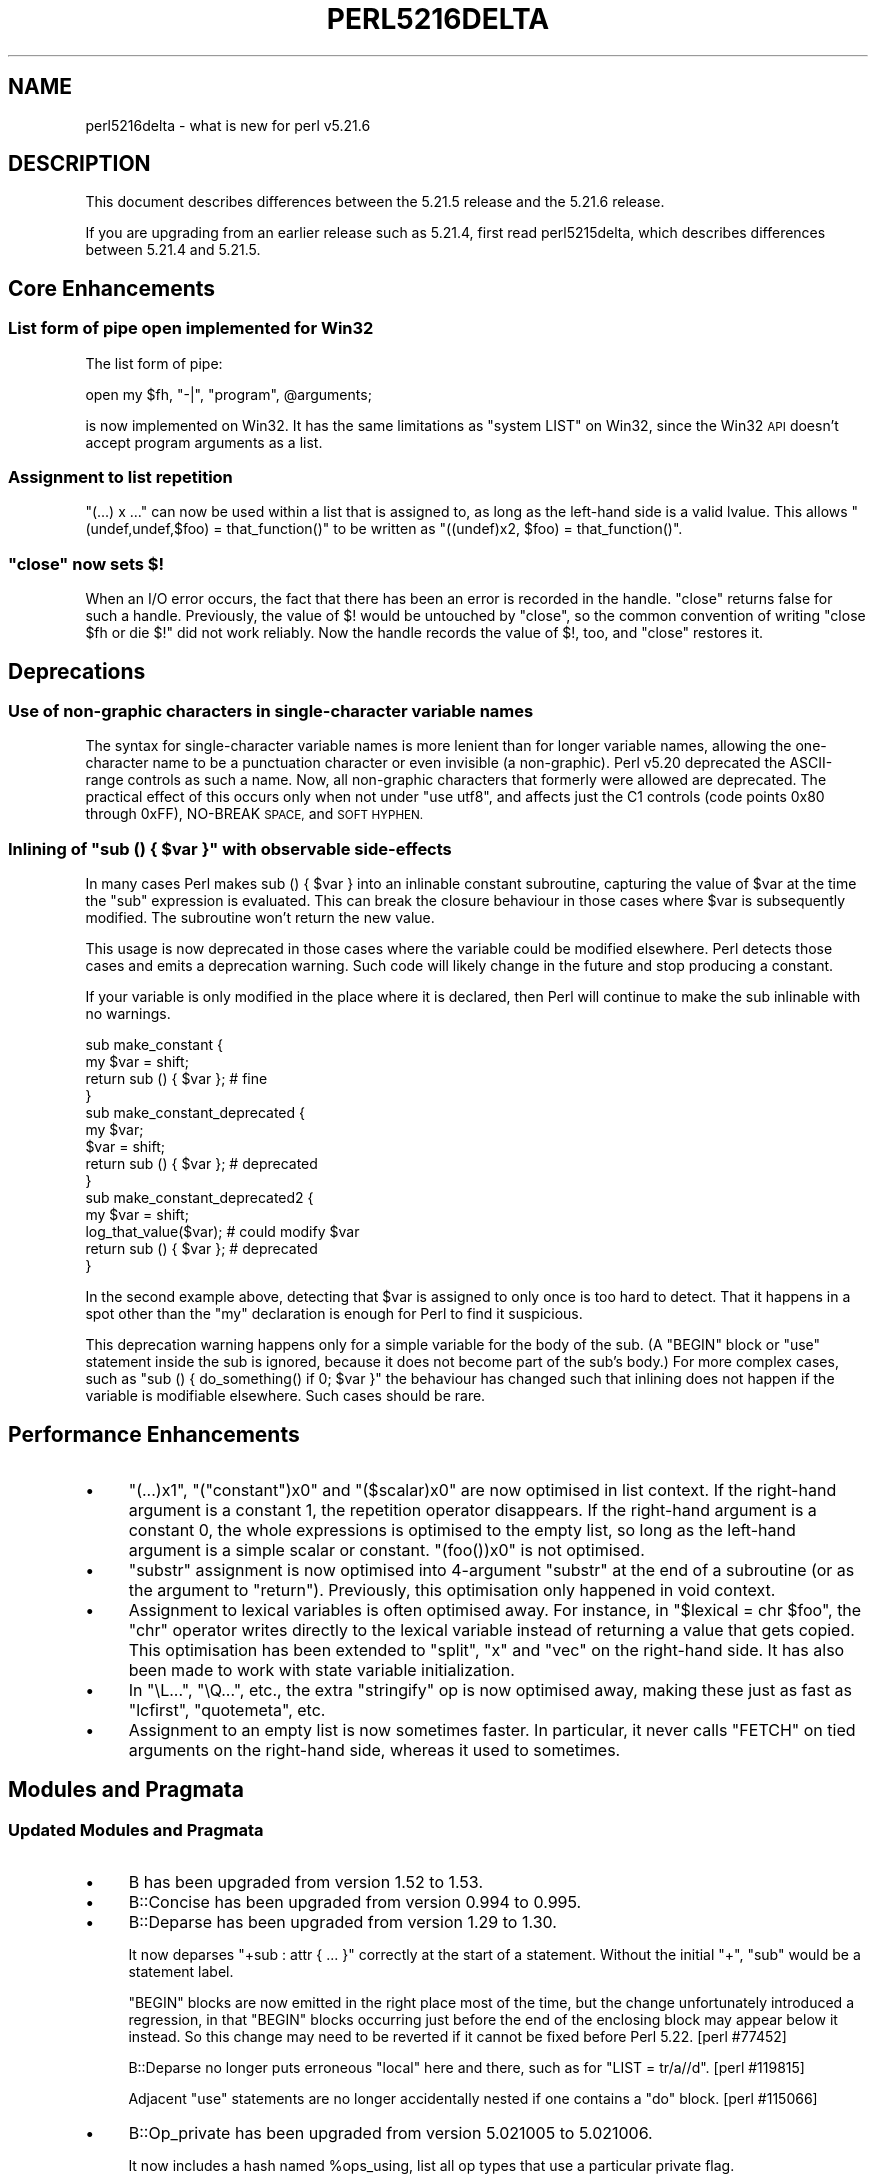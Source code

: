 .\" Automatically generated by Pod::Man 2.28 (Pod::Simple 3.29)
.\"
.\" Standard preamble:
.\" ========================================================================
.de Sp \" Vertical space (when we can't use .PP)
.if t .sp .5v
.if n .sp
..
.de Vb \" Begin verbatim text
.ft CW
.nf
.ne \\$1
..
.de Ve \" End verbatim text
.ft R
.fi
..
.\" Set up some character translations and predefined strings.  \*(-- will
.\" give an unbreakable dash, \*(PI will give pi, \*(L" will give a left
.\" double quote, and \*(R" will give a right double quote.  \*(C+ will
.\" give a nicer C++.  Capital omega is used to do unbreakable dashes and
.\" therefore won't be available.  \*(C` and \*(C' expand to `' in nroff,
.\" nothing in troff, for use with C<>.
.tr \(*W-
.ds C+ C\v'-.1v'\h'-1p'\s-2+\h'-1p'+\s0\v'.1v'\h'-1p'
.ie n \{\
.    ds -- \(*W-
.    ds PI pi
.    if (\n(.H=4u)&(1m=24u) .ds -- \(*W\h'-12u'\(*W\h'-12u'-\" diablo 10 pitch
.    if (\n(.H=4u)&(1m=20u) .ds -- \(*W\h'-12u'\(*W\h'-8u'-\"  diablo 12 pitch
.    ds L" ""
.    ds R" ""
.    ds C` ""
.    ds C' ""
'br\}
.el\{\
.    ds -- \|\(em\|
.    ds PI \(*p
.    ds L" ``
.    ds R" ''
.    ds C`
.    ds C'
'br\}
.\"
.\" Escape single quotes in literal strings from groff's Unicode transform.
.ie \n(.g .ds Aq \(aq
.el       .ds Aq '
.\"
.\" If the F register is turned on, we'll generate index entries on stderr for
.\" titles (.TH), headers (.SH), subsections (.SS), items (.Ip), and index
.\" entries marked with X<> in POD.  Of course, you'll have to process the
.\" output yourself in some meaningful fashion.
.\"
.\" Avoid warning from groff about undefined register 'F'.
.de IX
..
.nr rF 0
.if \n(.g .if rF .nr rF 1
.if (\n(rF:(\n(.g==0)) \{
.    if \nF \{
.        de IX
.        tm Index:\\$1\t\\n%\t"\\$2"
..
.        if !\nF==2 \{
.            nr % 0
.            nr F 2
.        \}
.    \}
.\}
.rr rF
.\"
.\" Accent mark definitions (@(#)ms.acc 1.5 88/02/08 SMI; from UCB 4.2).
.\" Fear.  Run.  Save yourself.  No user-serviceable parts.
.    \" fudge factors for nroff and troff
.if n \{\
.    ds #H 0
.    ds #V .8m
.    ds #F .3m
.    ds #[ \f1
.    ds #] \fP
.\}
.if t \{\
.    ds #H ((1u-(\\\\n(.fu%2u))*.13m)
.    ds #V .6m
.    ds #F 0
.    ds #[ \&
.    ds #] \&
.\}
.    \" simple accents for nroff and troff
.if n \{\
.    ds ' \&
.    ds ` \&
.    ds ^ \&
.    ds , \&
.    ds ~ ~
.    ds /
.\}
.if t \{\
.    ds ' \\k:\h'-(\\n(.wu*8/10-\*(#H)'\'\h"|\\n:u"
.    ds ` \\k:\h'-(\\n(.wu*8/10-\*(#H)'\`\h'|\\n:u'
.    ds ^ \\k:\h'-(\\n(.wu*10/11-\*(#H)'^\h'|\\n:u'
.    ds , \\k:\h'-(\\n(.wu*8/10)',\h'|\\n:u'
.    ds ~ \\k:\h'-(\\n(.wu-\*(#H-.1m)'~\h'|\\n:u'
.    ds / \\k:\h'-(\\n(.wu*8/10-\*(#H)'\z\(sl\h'|\\n:u'
.\}
.    \" troff and (daisy-wheel) nroff accents
.ds : \\k:\h'-(\\n(.wu*8/10-\*(#H+.1m+\*(#F)'\v'-\*(#V'\z.\h'.2m+\*(#F'.\h'|\\n:u'\v'\*(#V'
.ds 8 \h'\*(#H'\(*b\h'-\*(#H'
.ds o \\k:\h'-(\\n(.wu+\w'\(de'u-\*(#H)/2u'\v'-.3n'\*(#[\z\(de\v'.3n'\h'|\\n:u'\*(#]
.ds d- \h'\*(#H'\(pd\h'-\w'~'u'\v'-.25m'\f2\(hy\fP\v'.25m'\h'-\*(#H'
.ds D- D\\k:\h'-\w'D'u'\v'-.11m'\z\(hy\v'.11m'\h'|\\n:u'
.ds th \*(#[\v'.3m'\s+1I\s-1\v'-.3m'\h'-(\w'I'u*2/3)'\s-1o\s+1\*(#]
.ds Th \*(#[\s+2I\s-2\h'-\w'I'u*3/5'\v'-.3m'o\v'.3m'\*(#]
.ds ae a\h'-(\w'a'u*4/10)'e
.ds Ae A\h'-(\w'A'u*4/10)'E
.    \" corrections for vroff
.if v .ds ~ \\k:\h'-(\\n(.wu*9/10-\*(#H)'\s-2\u~\d\s+2\h'|\\n:u'
.if v .ds ^ \\k:\h'-(\\n(.wu*10/11-\*(#H)'\v'-.4m'^\v'.4m'\h'|\\n:u'
.    \" for low resolution devices (crt and lpr)
.if \n(.H>23 .if \n(.V>19 \
\{\
.    ds : e
.    ds 8 ss
.    ds o a
.    ds d- d\h'-1'\(ga
.    ds D- D\h'-1'\(hy
.    ds th \o'bp'
.    ds Th \o'LP'
.    ds ae ae
.    ds Ae AE
.\}
.rm #[ #] #H #V #F C
.\" ========================================================================
.\"
.IX Title "PERL5216DELTA 1"
.TH PERL5216DELTA 1 "2015-05-13" "perl v5.22.0" "Perl Programmers Reference Guide"
.\" For nroff, turn off justification.  Always turn off hyphenation; it makes
.\" way too many mistakes in technical documents.
.if n .ad l
.nh
.SH "NAME"
perl5216delta \- what is new for perl v5.21.6
.SH "DESCRIPTION"
.IX Header "DESCRIPTION"
This document describes differences between the 5.21.5 release and the 5.21.6
release.
.PP
If you are upgrading from an earlier release such as 5.21.4, first read
perl5215delta, which describes differences between 5.21.4 and 5.21.5.
.SH "Core Enhancements"
.IX Header "Core Enhancements"
.SS "List form of pipe open implemented for Win32"
.IX Subsection "List form of pipe open implemented for Win32"
The list form of pipe:
.PP
.Vb 1
\&  open my $fh, "\-|", "program", @arguments;
.Ve
.PP
is now implemented on Win32.  It has the same limitations as \f(CW\*(C`system
LIST\*(C'\fR on Win32, since the Win32 \s-1API\s0 doesn't accept program arguments
as a list.
.SS "Assignment to list repetition"
.IX Subsection "Assignment to list repetition"
\&\f(CW\*(C`(...) x ...\*(C'\fR can now be used within a list that is assigned to, as long
as the left-hand side is a valid lvalue.  This allows \f(CW\*(C`(undef,undef,$foo)
= that_function()\*(C'\fR to be written as \f(CW\*(C`((undef)x2, $foo) = that_function()\*(C'\fR.
.ie n .SS """close"" now sets $!"
.el .SS "\f(CWclose\fP now sets \f(CW$!\fP"
.IX Subsection "close now sets $!"
When an I/O error occurs, the fact that there has been an error is recorded
in the handle.  \f(CW\*(C`close\*(C'\fR returns false for such a handle.  Previously, the
value of \f(CW$!\fR would be untouched by \f(CW\*(C`close\*(C'\fR, so the common convention of
writing \f(CW\*(C`close $fh or die $!\*(C'\fR did not work reliably.  Now the handle
records the value of \f(CW$!\fR, too, and \f(CW\*(C`close\*(C'\fR restores it.
.SH "Deprecations"
.IX Header "Deprecations"
.SS "Use of non-graphic characters in single-character variable names"
.IX Subsection "Use of non-graphic characters in single-character variable names"
The syntax for single-character variable names is more lenient than
for longer variable names, allowing the one-character name to be a
punctuation character or even invisible (a non-graphic).  Perl v5.20
deprecated the ASCII-range controls as such a name.  Now, all
non-graphic characters that formerly were allowed are deprecated.
The practical effect of this occurs only when not under \f(CW"use\ utf8"\fR, and affects just the C1 controls (code points 0x80 through
0xFF), NO-BREAK \s-1SPACE,\s0 and \s-1SOFT HYPHEN.\s0
.ie n .SS "Inlining of ""sub () { $var }"" with observable side-effects"
.el .SS "Inlining of \f(CWsub () { $var }\fP with observable side-effects"
.IX Subsection "Inlining of sub () { $var } with observable side-effects"
In many cases Perl makes sub () { \f(CW$var\fR } into an inlinable constant
subroutine, capturing the value of \f(CW$var\fR at the time the \f(CW\*(C`sub\*(C'\fR expression
is evaluated.  This can break the closure behaviour in those cases where
\&\f(CW$var\fR is subsequently modified.  The subroutine won't return the new value.
.PP
This usage is now deprecated in those cases where the variable could be
modified elsewhere.  Perl detects those cases and emits a deprecation
warning.  Such code will likely change in the future and stop producing a
constant.
.PP
If your variable is only modified in the place where it is declared, then
Perl will continue to make the sub inlinable with no warnings.
.PP
.Vb 4
\&    sub make_constant {
\&        my $var = shift;
\&        return sub () { $var }; # fine
\&    }
\&
\&    sub make_constant_deprecated {
\&        my $var;
\&        $var = shift;
\&        return sub () { $var }; # deprecated
\&    }
\&
\&    sub make_constant_deprecated2 {
\&        my $var = shift;
\&        log_that_value($var); # could modify $var
\&        return sub () { $var }; # deprecated
\&    }
.Ve
.PP
In the second example above, detecting that \f(CW$var\fR is assigned to only once
is too hard to detect.  That it happens in a spot other than the \f(CW\*(C`my\*(C'\fR
declaration is enough for Perl to find it suspicious.
.PP
This deprecation warning happens only for a simple variable for the body of
the sub.  (A \f(CW\*(C`BEGIN\*(C'\fR block or \f(CW\*(C`use\*(C'\fR statement inside the sub is ignored,
because it does not become part of the sub's body.)  For more complex
cases, such as \f(CW\*(C`sub () { do_something() if 0; $var }\*(C'\fR the behaviour has
changed such that inlining does not happen if the variable is modifiable
elsewhere.  Such cases should be rare.
.SH "Performance Enhancements"
.IX Header "Performance Enhancements"
.IP "\(bu" 4
\&\f(CW\*(C`(...)x1\*(C'\fR, \f(CW\*(C`("constant")x0\*(C'\fR and \f(CW\*(C`($scalar)x0\*(C'\fR are now optimised in list
context.  If the right-hand argument is a constant 1, the repetition
operator disappears.  If the right-hand argument is a constant 0, the whole
expressions is optimised to the empty list, so long as the left-hand
argument is a simple scalar or constant.  \f(CW\*(C`(foo())x0\*(C'\fR is not optimised.
.IP "\(bu" 4
\&\f(CW\*(C`substr\*(C'\fR assignment is now optimised into 4\-argument \f(CW\*(C`substr\*(C'\fR at the end
of a subroutine (or as the argument to \f(CW\*(C`return\*(C'\fR).  Previously, this
optimisation only happened in void context.
.IP "\(bu" 4
Assignment to lexical variables is often optimised away.  For instance, in
\&\f(CW\*(C`$lexical = chr $foo\*(C'\fR, the \f(CW\*(C`chr\*(C'\fR operator writes directly to the lexical
variable instead of returning a value that gets copied.  This optimisation
has been extended to \f(CW\*(C`split\*(C'\fR, \f(CW\*(C`x\*(C'\fR and \f(CW\*(C`vec\*(C'\fR on the right-hand side.  It
has also been made to work with state variable initialization.
.IP "\(bu" 4
In \*(L"\eL...\*(R", \*(L"\eQ...\*(R", etc., the extra \*(L"stringify\*(R" op is now optimised away,
making these just as fast as \f(CW\*(C`lcfirst\*(C'\fR, \f(CW\*(C`quotemeta\*(C'\fR, etc.
.IP "\(bu" 4
Assignment to an empty list is now sometimes faster.  In particular, it
never calls \f(CW\*(C`FETCH\*(C'\fR on tied arguments on the right-hand side, whereas it
used to sometimes.
.SH "Modules and Pragmata"
.IX Header "Modules and Pragmata"
.SS "Updated Modules and Pragmata"
.IX Subsection "Updated Modules and Pragmata"
.IP "\(bu" 4
B has been upgraded from version 1.52 to 1.53.
.IP "\(bu" 4
B::Concise has been upgraded from version 0.994 to 0.995.
.IP "\(bu" 4
B::Deparse has been upgraded from version 1.29 to 1.30.
.Sp
It now deparses \f(CW\*(C`+sub : attr { ... }\*(C'\fR correctly at the start of a
statement.  Without the initial \f(CW\*(C`+\*(C'\fR, \f(CW\*(C`sub\*(C'\fR would be a statement label.
.Sp
\&\f(CW\*(C`BEGIN\*(C'\fR blocks are now emitted in the right place most of the time, but
the change unfortunately introduced a regression, in that \f(CW\*(C`BEGIN\*(C'\fR blocks
occurring just before the end of the enclosing block may appear below it
instead.  So this change may need to be reverted if it cannot be fixed
before Perl 5.22.  [perl #77452]
.Sp
B::Deparse no longer puts erroneous \f(CW\*(C`local\*(C'\fR here and there, such as for
\&\f(CW\*(C`LIST = tr/a//d\*(C'\fR.  [perl #119815]
.Sp
Adjacent \f(CW\*(C`use\*(C'\fR statements are no longer accidentally nested if one
contains a \f(CW\*(C`do\*(C'\fR block.  [perl #115066]
.IP "\(bu" 4
B::Op_private has been upgraded from version 5.021005 to 5.021006.
.Sp
It now includes a hash named \f(CW%ops_using\fR, list all op types that use a
particular private flag.
.IP "\(bu" 4
CPAN::Meta has been upgraded from version 2.142690 to 2.143240.
.IP "\(bu" 4
CPAN::Meta::Requirements has been upgraded from version 2.128 to 2.130.
.IP "\(bu" 4
Devel::Peek has been upgraded from version 1.18 to 1.19.
.IP "\(bu" 4
Digest::SHA has been upgraded from version 5.92 to 5.93.
.IP "\(bu" 4
DynaLoader has been upgraded from version 1.27 to 1.28.
.IP "\(bu" 4
Encode has been upgraded from version 2.62 to 2.64.
.IP "\(bu" 4
experimental has been upgraded from version 0.012 to 0.013.
.IP "\(bu" 4
Exporter has been upgraded from version 5.71 to 5.72.
.IP "\(bu" 4
ExtUtils::MakeMaker has been upgraded from version 6.98 to 7.02.
.IP "\(bu" 4
ExtUtils::Manifest has been upgraded from version 1.68 to 1.69.
.IP "\(bu" 4
ExtUtils::ParseXS has been upgraded from version 3.25 to 3.26.
.IP "\(bu" 4
HTTP::Tiny has been upgraded from version 0.050 to 0.051.
.IP "\(bu" 4
I18N::Langinfo has been upgraded from version 0.11 to 0.12.
.IP "\(bu" 4
IO::Socket has been upgraded from version 1.37 to 1.38.
.Sp
Document the limitations of the \fIconnected()\fR method.  [perl #123096]
.IP "\(bu" 4
locale has been upgraded from version 1.04 to 1.05.
.IP "\(bu" 4
Module::CoreList has been upgraded from version 5.20141020 to 5.20141120.
.IP "\(bu" 4
overload has been upgraded from version 1.23 to 1.24.
.IP "\(bu" 4
PerlIO::encoding has been upgraded from version 0.19 to 0.20.
.IP "\(bu" 4
PerlIO::scalar has been upgraded from version 0.19 to 0.20.
.IP "\(bu" 4
\&\s-1POSIX\s0 has been upgraded from version 1.45 to 1.46.
.IP "\(bu" 4
re has been upgraded from version 0.27 to 0.28.
.IP "\(bu" 4
Test::Harness has been upgraded from version 3.33 to 3.34.
.IP "\(bu" 4
Test::Simple has been upgraded from version 1.001008 to 1.301001_075.
.IP "\(bu" 4
Unicode::UCD has been upgraded from version 0.58 to 0.59.
.IP "\(bu" 4
warnings has been upgraded from version 1.28 to 1.29.
.IP "\(bu" 4
XSLoader has been upgraded from version 0.18 to 0.19.
.SH "Documentation"
.IX Header "Documentation"
.SS "Changes to Existing Documentation"
.IX Subsection "Changes to Existing Documentation"
\fI\*(L"Identifier parsing\*(R" in perldata\fR
.IX Subsection "Identifier parsing in perldata"
.IP "\(bu" 4
The syntax of single-character variable names has been brought
up-to-date and more fully explained.
.SH "Diagnostics"
.IX Header "Diagnostics"
The following additions or changes have been made to diagnostic output,
including warnings and fatal error messages.  For the complete list of
diagnostic messages, see perldiag.
.SS "New Diagnostics"
.IX Subsection "New Diagnostics"
\fINew Warnings\fR
.IX Subsection "New Warnings"
.IP "\(bu" 4
Use of literal non-graphic characters in variable names is deprecated
.IP "\(bu" 4
A new \f(CW\*(C`locale\*(C'\fR warning category has been created, with the following warning
messages currently in it:
.RS 4
.IP "\(bu" 4
Locale '%s' may not work well.%s
.IP "\(bu" 4
Can't do %s(\*(L"%s\*(R") on non\-UTF\-8 locale; resolved to \*(L"%s\*(R".
.RE
.RS 4
.RE
.IP "\(bu" 4
Warning: unable to close filehandle \f(CW%s\fR properly: \f(CW%s\fR
.IP "\(bu" 4
The following two warnings for \f(CW\*(C`tr///\*(C'\fR used to be skipped if the
transliteration contained wide characters, but now they occur regardless of
whether there are wide characters or not:
.Sp
Useless use of /d modifier in transliteration operator
.Sp
Replacement list is longer than search list
.SS "Changes to Existing Diagnostics"
.IX Subsection "Changes to Existing Diagnostics"
.IP "\(bu" 4
Quantifier unexpected on zero-length expression in regex m/%s/.
.Sp
This message has had the \*(L"<\-\-\ \s-1HERE\*(R"\s0 marker removed, as it was always
placed at the end of the regular expression, regardless of where the
problem actually occurred.  [perl #122680]
.IP "\(bu" 4
Setting $/ to a reference to \f(CW%s\fR as a form of slurp is deprecated, treating as undef
.Sp
This warning is now a default warning, like other deprecation warnings.
.SH "Configuration and Compilation"
.IX Header "Configuration and Compilation"
.IP "\(bu" 4
\&\fIConfigure\fR with \f(CW\*(C`\-Dmksymlinks\*(C'\fR should now be faster. [perl #122002]
.IP "\(bu" 4
As well as the gzip and bzip2 tarballs, this release has been made available as an xz utils compressed tarball.
.SH "Platform Support"
.IX Header "Platform Support"
.SS "Platform-Specific Notes"
.IX Subsection "Platform-Specific Notes"
\fIWin32\fR
.IX Subsection "Win32"
.IP "\(bu" 4
In the experimental \f(CW\*(C`:win32\*(C'\fR layer, a crash in \f(CW\*(C`open\*(C'\fR was fixed. Also
opening \f(CW\*(C`/dev/null\*(C'\fR, which works the Win32 Perl's normal \f(CW\*(C`:unix\*(C'\fR layer, was
implemented for \f(CW\*(C`:win32\*(C'\fR.
[perl #122224] <https://rt.perl.org/Ticket/Display.html?id=122224>
.IP "\(bu" 4
A new makefile option, \f(CW\*(C`USE_LONG_DOUBLE\*(C'\fR, has been added to the Windows
dmake makefile for gcc builds only.  Set this to \*(L"define\*(R" if you want perl to
use long doubles to give more accuracy and range for floating point numbers.
.SH "Internal Changes"
.IX Header "Internal Changes"
.IP "\(bu" 4
\&\f(CW\*(C`screaminstr\*(C'\fR has been removed. Although marked as public \s-1API,\s0 it is
undocumented and has no usage in modern perl versions on \s-1CPAN\s0 Grep. Calling it
has been fatal since 5.17.0.
.IP "\(bu" 4
\&\f(CW\*(C`newDEFSVOP\*(C'\fR, \f(CW\*(C`block_start\*(C'\fR, \f(CW\*(C`block_end\*(C'\fR and \f(CW\*(C`intro_my\*(C'\fR have been added
to the \s-1API.\s0
.IP "\(bu" 4
The internal \f(CW\*(C`convert\*(C'\fR function in \fIop.c\fR has been renamed
\&\f(CW\*(C`op_convert_list\*(C'\fR and added to the \s-1API.\s0
.IP "\(bu" 4
\&\f(CW\*(C`sv_magic\*(C'\fR no longer forbids \*(L"ext\*(R" magic on read-only values.  After all,
perl can't know whether the custom magic will modify the \s-1SV\s0 or not.
[perl #123103]
.IP "\(bu" 4
Starting in 5.21.6, accessing \*(L"CvPADLIST\*(R" in perlapi in an \s-1XSUB\s0 is forbidden.
CvPADLIST has be reused for a different internal purpose for XSUBs. Guard all
CvPADLIST expressions with \f(CW\*(C`CvISXSUB()\*(C'\fR if your code doesn't already block
\&\s-1XSUB\s0 CV*s from going through optree CV* expecting code.
.SH "Selected Bug Fixes"
.IX Header "Selected Bug Fixes"
.IP "\(bu" 4
\&\fIfchmod()\fR and \fIfutimes()\fR now set \f(CW$!\fR when they fail due to being
passed a closed file handle.  [perl #122703]
.IP "\(bu" 4
Perl now comes with a corrected Unicode 7.0 for the erratum issued on
October 21, 2014 (see <http://www.unicode.org/errata/#current_errata>),
dealing with glyph shaping in Arabic.
.IP "\(bu" 4
\&\fIop_free()\fR no longer crashes due to a stack overflow when freeing a
deeply recursive op tree. [perl #108276]
.IP "\(bu" 4
\&\fIscalarvoid()\fR would crash due to a stack overflow when processing a
deeply recursive op tree. [perl #108276]
.IP "\(bu" 4
In Perl 5.20.0, \f(CW$^N\fR accidentally had the internal \s-1UTF8\s0 flag turned off
if accessed from a code block within a regular expression, effectively
UTF8\-encoding the value.  This has been fixed.  [perl #123135]
.IP "\(bu" 4
A failed \f(CW\*(C`semctl\*(C'\fR call no longer overwrites existing items on the stack,
causing \f(CW\*(C`(semctl(\-1,0,0,0))[0]\*(C'\fR to give an \*(L"uninitialized\*(R" warning.
.IP "\(bu" 4
\&\f(CW\*(C`else{foo()}\*(C'\fR with no space before \f(CW\*(C`foo\*(C'\fR is now better at assigning the
right line number to that statement.  [perl #122695]
.IP "\(bu" 4
Sometimes the assignment in \f(CW\*(C`@array = split\*(C'\fR gets optimised and \f(CW\*(C`split\*(C'\fR
itself writes directly to the array.  This caused a bug, preventing this
assignment from being used in lvalue context.  So
\&\f(CW\*(C`(@a=split//,"foo")=bar()\*(C'\fR was an error.  (This bug probably goes back to
Perl 3, when the optimisation was added.)  This optimisation, and the bug,
started to happen in more cases in 5.21.5.  It has now been fixed.
[perl #123057]
.IP "\(bu" 4
When argument lists that fail the checks installed by subroutine
signatures, the resulting error messages now give the file and line number
of the caller, not of the called subroutine.  [perl #121374]
.IP "\(bu" 4
Flip-flop operators (\f(CW\*(C`..\*(C'\fR and \f(CW\*(C`...\*(C'\fR in scalar context) used to maintain
a separate state for each recursion level (the number of times the
enclosing sub was called recursively), contrary to the documentation.  Now
each closure has one internal state for each flip-flop.  [perl #122829]
.IP "\(bu" 4
\&\f(CW\*(C`use\*(C'\fR, \f(CW\*(C`no\*(C'\fR, statement labels, special blocks (\f(CW\*(C`BEGIN\*(C'\fR) and pod are now
permitted as the first thing in a \f(CW\*(C`map\*(C'\fR or \f(CW\*(C`grep\*(C'\fR block, the block after
\&\f(CW\*(C`print\*(C'\fR or \f(CW\*(C`say\*(C'\fR (or other functions) returning a handle, and within
\&\f(CW\*(C`${...}\*(C'\fR, \f(CW\*(C`@{...}\*(C'\fR, etc.  [perl #122782]
.IP "\(bu" 4
The repetition operator \f(CW\*(C`x\*(C'\fR now propagates lvalue context to its left-hand
argument when used in contexts like \f(CW\*(C`foreach\*(C'\fR.  That allows
\&\f(CW\*(C`for(($#that_array)x2) { ... }\*(C'\fR to work as expected if the loop modifies
\&\f(CW$_\fR.
.IP "\(bu" 4
\&\f(CW\*(C`(...) x ...\*(C'\fR in scalar context used to corrupt the stack if one operand
were an object with \*(L"x\*(R" overloading, causing erratic behaviour.
[perl #121827]
.IP "\(bu" 4
Assignment to a lexical scalar is often optimised away (as mentioned under
\&\*(L"Performance Enhancements\*(R").  Various bugs related to this optimisation
have been fixed.  Certain operators on the right-hand side would sometimes
fail to assign the value at all or assign the wrong value, or would call
\&\s-1STORE\s0 twice or not at all on tied variables.  The operators affected were
\&\f(CW\*(C`$foo++\*(C'\fR, \f(CW\*(C`$foo\-\-\*(C'\fR, and \f(CW\*(C`\-$foo\*(C'\fR under \f(CW\*(C`use integer\*(C'\fR, \f(CW\*(C`chomp\*(C'\fR, \f(CW\*(C`chr\*(C'\fR
and \f(CW\*(C`setpgrp\*(C'\fR.
.IP "\(bu" 4
List assignments were sometimes buggy if the same scalar ended up on both
sides of the assignment due to used of \f(CW\*(C`tied\*(C'\fR, \f(CW\*(C`values\*(C'\fR or \f(CW\*(C`each\*(C'\fR.  The
result would be the wrong value getting assigned.
.IP "\(bu" 4
\&\f(CW\*(C`setpgrp($nonzero)\*(C'\fR (with one argument) was accidentally changed in 5.16
to mean \f(CWsetpgrp(0)\fR.  This has been fixed.
.IP "\(bu" 4
\&\f(CW\*(C`_\|_SUB_\|_\*(C'\fR could return the wrong value or even corrupt memory under the
debugger (the \fB\-d\fR switch) and in subs containing \f(CW\*(C`eval $string\*(C'\fR.
.IP "\(bu" 4
When \f(CW\*(C`sub () { $var }\*(C'\fR becomes inlinable, it now returns a different
scalar each time, just as a non-inlinable sub would, though Perl still
optimises the copy away in cases where it would make no observable
difference.
.IP "\(bu" 4
\&\f(CW\*(C`my sub f () { $var }\*(C'\fR and \f(CW\*(C`sub () : attr { $var }\*(C'\fR are no longer
eligible for inlining.  The former would crash; the latter would just
throw the attributes away.  An exception is made for the little-known
\&\*(L":method\*(R" attribute, which does nothing much.
.IP "\(bu" 4
Inlining of subs with an empty prototype is now more consistent than
before.  Previously, a sub with multiple statements, all but the last
optimised away, would be inlinable only if it were an anonymous sub
containing a string \f(CW\*(C`eval\*(C'\fR or \f(CW\*(C`state\*(C'\fR declaration or closing over an
outer lexical variable (or any anonymous sub under the debugger).  Now any
sub that gets folded to a single constant after statements have been
optimised away is eligible for inlining.  This applies to things like \f(CW\*(C`sub
() { jabber() if DEBUG; 42 }\*(C'\fR.
.Sp
Some subroutines with an explicit \f(CW\*(C`return\*(C'\fR were being made inlinable,
contrary to the documentation,  Now \f(CW\*(C`return\*(C'\fR always prevents inlining.
.IP "\(bu" 4
On some systems, such as \s-1VMS, \s0\f(CW\*(C`crypt\*(C'\fR can return a non-ASCII string.  If a
scalar assigned to had contained a \s-1UTF8\s0 string previously, then \f(CW\*(C`crypt\*(C'\fR
would not turn off the \s-1UTF8\s0 flag, thus corrupting the return value.  This
would happen with \f(CW\*(C`$lexical = crypt ...\*(C'\fR.
.IP "\(bu" 4
\&\f(CW\*(C`crypt\*(C'\fR no longer calls \f(CW\*(C`FETCH\*(C'\fR twice on a tied first argument.
.IP "\(bu" 4
An unterminated here-doc on the last line of a quote-like operator
(\f(CW\*(C`qq[${ <<END }]\*(C'\fR, \f(CW\*(C`/(?{ <<END })/\*(C'\fR) no longer causes a double free.  It
started doing so in 5.18.
.IP "\(bu" 4
Fixed two assertion failures introduced into \f(CW\*(C`\-DPERL_OP_PARENT\*(C'\fR
builds. [perl #108276]
.SH "Known Problems"
.IX Header "Known Problems"
.IP "\(bu" 4
Builds on FreeBSD 10.x currently fail when compiling \s-1POSIX\s0. A workaround is
to specify \f(CW\*(C`\-Ui_fenv\*(C'\fR when running \f(CW\*(C`Configure\*(C'\fR.
.SH "Errata From Previous Releases"
.IX Header "Errata From Previous Releases"
.IP "\(bu" 4
Due to a mistake in the string-copying logic, copying the value of a state
variable could instead steal the value and undefine the variable.  This
bug, introduced in 5.20, would happen mostly for long strings (1250 chars
or more), but could happen for any strings under builds with copy-on-write
disabled.  [perl #123029]
.Sp
This bug was actually fixed in 5.21.5, but it was not until after that
release that this bug, and the fact that it had been fixed, were
discovered.
.IP "\(bu" 4
If a named sub tries to access a scalar declared in an outer anonymous sub,
the variable is not available, so the named sub gets its own undefined
scalar.  In 5.10, attempts to take a reference to the variable
(\f(CW\*(C`\e$that_variable\*(C'\fR) began returning a reference to a \fIcopy\fR of it
instead.  This was accidentally fixed in 5.21.4, but the bug and its fix
were not noticed till now.
.SH "Acknowledgements"
.IX Header "Acknowledgements"
Perl 5.21.6 represents approximately 4 weeks of development since Perl 5.21.5
and contains approximately 60,000 lines of changes across 920 files from 25
authors.
.PP
Excluding auto-generated files, documentation and release tools, there were
approximately 48,000 lines of changes to 630 .pm, .t, .c and .h files.
.PP
Perl continues to flourish into its third decade thanks to a vibrant community
of users and developers. The following people are known to have contributed the
improvements that became Perl 5.21.6:
.PP
Aaron Crane, Abigail, Andrew Fresh, Andy Dougherty, Brian Fraser, Chad Granum,
Chris 'BinGOs' Williams, Craig A. Berry, Daniel Dragan, David Mitchell, Doug
Bell, Father Chrysostomos, Glenn D. Golden, James E Keenan, Jarkko Hietaniemi,
Jim Cromie, Karen Etheridge, Karl Williamson, Lukas Mai, Ricardo Signes, Shlomi
Fish, Slaven Rezic, Steve Hay, Tony Cook, Yaroslav Kuzmin.
.PP
The list above is almost certainly incomplete as it is automatically generated
from version control history. In particular, it does not include the names of
the (very much appreciated) contributors who reported issues to the Perl bug
tracker.
.PP
Many of the changes included in this version originated in the \s-1CPAN\s0 modules
included in Perl's core. We're grateful to the entire \s-1CPAN\s0 community for
helping Perl to flourish.
.PP
For a more complete list of all of Perl's historical contributors, please see
the \fI\s-1AUTHORS\s0\fR file in the Perl source distribution.
.SH "Reporting Bugs"
.IX Header "Reporting Bugs"
If you find what you think is a bug, you might check the articles recently
posted to the comp.lang.perl.misc newsgroup and the perl bug database at
https://rt.perl.org/ .  There may also be information at
http://www.perl.org/ , the Perl Home Page.
.PP
If you believe you have an unreported bug, please run the perlbug program
included with your release.  Be sure to trim your bug down to a tiny but
sufficient test case.  Your bug report, along with the output of \f(CW\*(C`perl \-V\*(C'\fR,
will be sent off to perlbug@perl.org to be analysed by the Perl porting team.
.PP
If the bug you are reporting has security implications, which make it
inappropriate to send to a publicly archived mailing list, then please send it
to perl5\-security\-report@perl.org.  This points to a closed subscription
unarchived mailing list, which includes all the core committers, who will be
able to help assess the impact of issues, figure out a resolution, and help
co-ordinate the release of patches to mitigate or fix the problem across all
platforms on which Perl is supported.  Please only use this address for
security issues in the Perl core, not for modules independently distributed on
\&\s-1CPAN.\s0
.SH "SEE ALSO"
.IX Header "SEE ALSO"
The \fIChanges\fR file for an explanation of how to view exhaustive details on
what changed.
.PP
The \fI\s-1INSTALL\s0\fR file for how to build Perl.
.PP
The \fI\s-1README\s0\fR file for general stuff.
.PP
The \fIArtistic\fR and \fICopying\fR files for copyright information.
